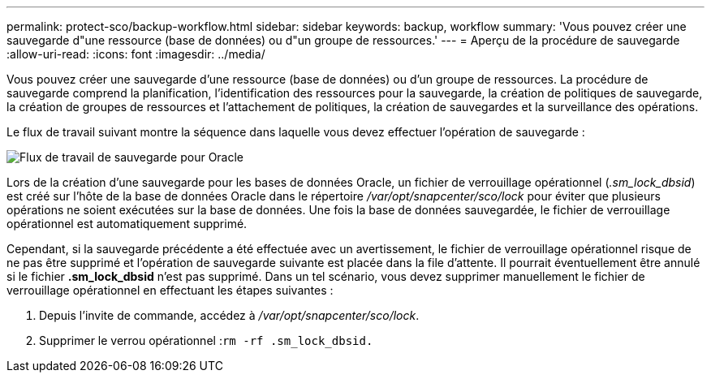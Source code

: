 ---
permalink: protect-sco/backup-workflow.html 
sidebar: sidebar 
keywords: backup, workflow 
summary: 'Vous pouvez créer une sauvegarde d"une ressource (base de données) ou d"un groupe de ressources.' 
---
= Aperçu de la procédure de sauvegarde
:allow-uri-read: 
:icons: font
:imagesdir: ../media/


[role="lead"]
Vous pouvez créer une sauvegarde d'une ressource (base de données) ou d'un groupe de ressources.  La procédure de sauvegarde comprend la planification, l'identification des ressources pour la sauvegarde, la création de politiques de sauvegarde, la création de groupes de ressources et l'attachement de politiques, la création de sauvegardes et la surveillance des opérations.

Le flux de travail suivant montre la séquence dans laquelle vous devez effectuer l’opération de sauvegarde :

image::../media/sco_backup_workflow.gif[Flux de travail de sauvegarde pour Oracle]

Lors de la création d'une sauvegarde pour les bases de données Oracle, un fichier de verrouillage opérationnel (_.sm_lock_dbsid_) est créé sur l'hôte de la base de données Oracle dans le répertoire _/var/opt/snapcenter/sco/lock_ pour éviter que plusieurs opérations ne soient exécutées sur la base de données.  Une fois la base de données sauvegardée, le fichier de verrouillage opérationnel est automatiquement supprimé.

Cependant, si la sauvegarde précédente a été effectuée avec un avertissement, le fichier de verrouillage opérationnel risque de ne pas être supprimé et l'opération de sauvegarde suivante est placée dans la file d'attente.  Il pourrait éventuellement être annulé si le fichier *.sm_lock_dbsid* n'est pas supprimé.  Dans un tel scénario, vous devez supprimer manuellement le fichier de verrouillage opérationnel en effectuant les étapes suivantes :

. Depuis l'invite de commande, accédez à _/var/opt/snapcenter/sco/lock_.
. Supprimer le verrou opérationnel :``rm -rf .sm_lock_dbsid.``

